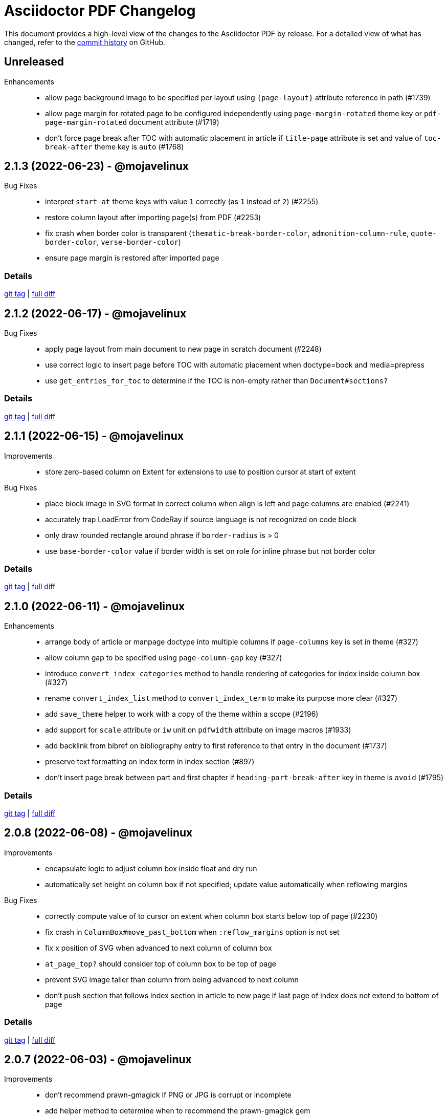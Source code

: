 = {project-name} Changelog
:project-name: Asciidoctor PDF
:url-repo: https://github.com/asciidoctor/asciidoctor-pdf

This document provides a high-level view of the changes to the {project-name} by release.
For a detailed view of what has changed, refer to the {url-repo}/commits/main[commit history] on GitHub.

== Unreleased

Enhancements::

* allow page background image to be specified per layout using `+{page-layout}+` attribute reference in path (#1739)
* allow page margin for rotated page to be configured independently using `page-margin-rotated` theme key or `pdf-page-margin-rotated` document attribute (#1719)
* don't force page break after TOC with automatic placement in article if `title-page` attribute is set and value of `toc-break-after` theme key is `auto` (#1768)

== 2.1.3 (2022-06-23) - @mojavelinux

Bug Fixes::

* interpret `start-at` theme keys with value `1` correctly (as `1` instead of `2`) (#2255)
* restore column layout after importing page(s) from PDF (#2253)
* fix crash when border color is transparent (`thematic-break-border-color`, `admonition-column-rule`, `quote-border-color`, `verse-border-color`)
* ensure page margin is restored after imported page

=== Details

{url-repo}/releases/tag/v2.1.3[git tag] | {url-repo}/compare/v2.1.2\...v2.1.3[full diff]

== 2.1.2 (2022-06-17) - @mojavelinux

Bug Fixes::

* apply page layout from main document to new page in scratch document (#2248)
* use correct logic to insert page before TOC with automatic placement when doctype=book and media=prepress
* use `get_entries_for_toc` to determine if the TOC is non-empty rather than `Document#sections?`

=== Details

{url-repo}/releases/tag/v2.1.2[git tag] | {url-repo}/compare/v2.1.1\...v2.1.2[full diff]

== 2.1.1 (2022-06-15) - @mojavelinux

Improvements::

* store zero-based column on Extent for extensions to use to position cursor at start of extent

Bug Fixes::

* place block image in SVG format in correct column when align is left and page columns are enabled (#2241)
* accurately trap LoadError from CodeRay if source language is not recognized on code block
* only draw rounded rectangle around phrase if `border-radius` is > 0
* use `base-border-color` value if border width is set on role for inline phrase but not border color

=== Details

{url-repo}/releases/tag/v2.1.1[git tag] | {url-repo}/compare/v2.1.0\...v2.1.1[full diff]

== 2.1.0 (2022-06-11) - @mojavelinux

Enhancements::

* arrange body of article or manpage doctype into multiple columns if `page-columns` key is set in theme (#327)
* allow column gap to be specified using `page-column-gap` key (#327)
* introduce `convert_index_categories` method to handle rendering of categories for index inside column box (#327)
* rename `convert_index_list` method to `convert_index_term` to make its purpose more clear (#327)
* add `save_theme` helper to work with a copy of the theme within a scope (#2196)
* add support for `scale` attribute or `iw` unit on `pdfwidth` attribute on image macros (#1933)
* add backlink from bibref on bibliography entry to first reference to that entry in the document (#1737)
* preserve text formatting on index term in index section (#897)
* don't insert page break between part and first chapter if `heading-part-break-after` key in theme is `avoid` (#1795)

=== Details

{url-repo}/releases/tag/v2.1.0[git tag] | {url-repo}/compare/v2.0.8\...v2.1.0[full diff]

== 2.0.8 (2022-06-08) - @mojavelinux

Improvements::

* encapsulate logic to adjust column box inside float and dry run
* automatically set height on column box if not specified; update value automatically when reflowing margins

Bug Fixes::

* correctly compute value of to cursor on extent when column box starts below top of page (#2230)
* fix crash in `ColumnBox#move_past_bottom` when `:reflow_margins` option is not set
* fix x position of SVG when advanced to next column of column box
* `at_page_top?` should consider top of column box to be top of page
* prevent SVG image taller than column from being advanced to next column
* don't push section that follows index section in article to new page if last page of index does not extend to bottom of page

=== Details

{url-repo}/releases/tag/v2.0.8[git tag] | {url-repo}/compare/v2.0.7\...v2.0.8[full diff]

== 2.0.7 (2022-06-03) - @mojavelinux

Improvements::

* don't recommend prawn-gmagick if PNG or JPG is corrupt or incomplete
* add helper method to determine when to recommend the prawn-gmagick gem

Bug Fixes::

* fix crash when doctitle or section title with automatic ID contains inline image without explicit width (#2228)
* use prawn-gmagick, if available, to read raster image referenced by SVG (#2223)
* allow image path in SVG to refer to any location within Asciidoctor jail (no restriction if safe mode is unsafe) (#1941)

=== Details

{url-repo}/releases/tag/v2.0.7[git tag] | {url-repo}/compare/v2.0.6\...v2.0.7[full diff]

== 2.0.6 (2022-05-30) - @mojavelinux

Bug Fixes::

* indent content of collapsible block and apply bottom margin to match style of HTML output (#2219)
* patch prawn-gmagick to reread bit depth of a PNG image if it extracts the wrong value (#2216)
* interpret width of SVG correctly when width is defined in file using px units (#2215)
* don't crash if inline role defines border width but not border color

=== Details

{url-repo}/releases/tag/v2.0.6[git tag] | {url-repo}/compare/v2.0.5\...v2.0.6[full diff]

== 2.0.5 (2022-05-26) - @mojavelinux

Bug Fixes::

* do not filter TOC entries without an ID when computing the TOC extent (#2210)
* fix width of multi-word phrase with background and border offset (#2059)

=== Details

{url-repo}/releases/tag/v2.0.5[git tag] | {url-repo}/compare/v2.0.4\...v2.0.5[full diff]

== 2.0.4 (2022-05-25) - @mojavelinux

Bug Fixes::

* fix calculation of TOC extent when TOC entry has children but no ID (#2208)

=== Details

{url-repo}/releases/tag/v2.0.4[git tag] | {url-repo}/compare/v2.0.3\...v2.0.4[full diff]

== 2.0.3 (2022-05-25) - @mojavelinux

Improvements::

* compute the optimize settings in init_pdf and store as Hash instead of after writing the PDF file

Bug Fixes::

* adjust TrimBox to fit inside of BleedBox when using optimizer and compliance is PDF/X (#2203)
* set height of resized image to available height to avoid float precision error when scaling down image to fit page (#2205)
* prevent content on title page from overrunning the bounds of a single page and warn; restriction applies to `ink_title_page`

=== Details

{url-repo}/releases/tag/v2.0.3[git tag] | {url-repo}/compare/v2.0.2\...v2.0.3[full diff]

== 2.0.2 (2022-05-22) - @mojavelinux

Bug Fixes::

* use specified column widths to avoid bugs in column width calculation when using colspans (#1368)
* advance table to next page if rowspan in first row does not fit in space remaining on current page (#403)

=== Details

{url-repo}/releases/tag/v2.0.2[git tag] | {url-repo}/compare/v2.0.1\...v2.0.2[full diff]

== 2.0.1 (2022-05-21) - @mojavelinux

Bug Fixes::

* scale inline image to fit within available height of page, accounting for the top padding of the line height and the bottom gutter (#2193)
* short-circuit formatted text routine and log error if fragments in first line cannot fit on an empty page
* break and wrap long contiguous text in source block when linenums is enabled (#2198)

=== Details

{url-repo}/releases/tag/v2.0.1[git tag] | {url-repo}/compare/v2.0.0\...v2.0.1[full diff]

== 2.0.0 (2022-05-18) - @mojavelinux

Improvements::

* use more stable approach to recreating current bounds in scratch document
* add foundation to support multi-column layout for the body of an article (using an extended converter only)

=== Details

{url-repo}/releases/tag/v2.0.0[git tag] | {url-repo}/compare/v2.0.0.rc.1\...v2.0.0[full diff]

== 2.0.0.rc.1 (2022-05-17) - @mojavelinux

Enhancements::

* allow theme to position caption for code and example blocks below block using `caption-end` key (#1730)
* allow hyphenation to be turned on and configured using the `base-hyphens` key in the theme (#2161)
* replace `docdir` attribute reference in value of `pdf-themesdir` and `pdf-fontsdir` attributes (if not already replaced) (#412)
* split out `start_title_page` method from `ink_title_page` to make customization of the title page simpler using an extended converter
* introduce `start_toc_page` method to handle positioning cursor at first page of TOC

Improvements::

* reclassify and mark which methods in the converter are private
* organize methods in converter
* add DOM traversal methods to simplify the logic in the converter
* remove requirement to add dummy text to title page to preserve it

Bug Fixes::

* apply top line height padding to first line of text when text runs to top of next page (#2173)
* don't add entry to outline for notitle section if no content follows it
* don't add entry to TOC for notitle section if no content follows it
* look for block align roles on image instead of text align roles (#2176)
* use correct left value when creating bounding box
* don't apply border on block images to logo image on title page

=== Details

{url-repo}/releases/tag/v2.0.0.rc.1[git tag] | {url-repo}/compare/v2.0.0.beta.2\...v2.0.0.rc.1[full diff]

== 2.0.0.beta.2 (2022-05-14) - @mojavelinux

Enhancements::

* add support for float attribute on image; wrap ensuing paragraphs around image with `float` attribute (#353)
* add `supports_float_wrapping?` method for extended converter to override to enlist other blocks in float wrapping; add example to docs (#353)
* add `image-float-gap` key to theme to control space around image float (#353)
* add support for `text-transform` property on first line of abstract in theme (#2141)
* rename `resolve_alignment_from_role` to `resolve_text_align_from_role` to reflect proper terminology and purpose; alias old method name
* add support for orphan avoidance to discrete headings to match behavior of section titles (using call to `arrange_heading`) (#2151)
* rename `arrange_section` to `arrange_heading` to reflect proper terminology and purpose
* add `index-column-gap` key to theme to control size of gap between columns
* coerce `image-caption-max-width` to `fit-content` if `float` attribute is set on block image (#2150)
* add support for text box with fixed height via `:height` option to `typeset_text` helper
* configure `typeset_text` and `ink_prose` to return remaining fragments when `:height` option is specified
* add support for `:indent_paragraphs` option to formatted text box (#353)
* if `float` attribute is set on block image, set max width on caption to `fit-content` if max width not already set to a `fit-content` value
* add built-in default-sans theme

Improvements::

* rename theme suffix with-fallback-font to with-font-fallbacks
* rename sans-with-fallback-font theme to default-sans-with-font-fallbacks
* configure spacing around thematic break using `thematic-break-padding` key instead of margin top and bottom (#2164)
* rename `convert_listing_or_literal` to `convert_code` and alias old name
* reify convert handler for STEM blocks (`convert_stem`)
* reify convert handler for pass blocks (`convert_pass`) and remove block decoration

Bug Fixes::

* honor `caption-align` when element align is not `left` and `caption-max-width` is % of element width (e.g., `fit-content(50%)`) (#2156)
* do not orphan sidebar title (#2158)
* allow theme to set font style of first line of abstract to `normal_italic` (#2138)
* add support for `:color` option to `Prawn::Text::Formatted::Box` directly and remove workarounds
* preserve columns on subsequent pages in the index section (#2149)
* fix return value of `cursor` method inside block for column box in index section
* correctly detect preceding code block when determining whether to collapse top margin of colist
* apply bottom margin to thematic break that falls at top of page (#2164)
* allow extended converter to override `convert_code` method to handle `convert_listing` and `convert_literal` calls
* restore margin below pass block
* remove use of deprecated theme keys in default-for-print theme

=== Details

{url-repo}/releases/tag/v2.0.0.beta.2[git tag] | {url-repo}/compare/v2.0.0.beta.1\...v2.0.0.beta.2[full diff]

== 2.0.0.beta.1 (2022-05-04) - @mojavelinux

Enhancements::

* introduce `index-pagenum-sequence-style` document attribute to control style of sequential page numbers in index when media=screen (#1656)
* allow entry for document in outline to be controlled using `outline-title` attribute (#1789)
* allow extended converter to insert or filter toc entries by overriding `get_entries_for_toc` method (#2097)
* add `asciidoctor/pdf/nopngmagick` script to unregister Gmagick handler for PNG images only (#1687)
* allow theme to configure which end the caption is placed for a block image (#2115)
* add `Page#imported` method to mark page as imported (which suppresses running content)
* add support for `smallcaps` text transform by replacing lowercase letters with small capital variants (#1192)
* use `base-border-color` as default border color; control appearance of border using `border-width` value alone (#2134)
* remove border colors in base theme so all border colors can be controlled using `base-border-color` when extending theme
* enable running footer when using base theme
* allow built-in optimizer to set PDF compliance flag (PDF/A and PDF/X) using value of `optimize` attribute (#125)

Bug Fixes::

* allow border width of block image to be specified as an array (1, 2, or 4 values) (#2119)
* rename `delete_page` extension method to `delete_current_page` to avoid conflict with incompatible method on `Prawn::Document`
* remap `table-caption-side` theme key to `table-caption-end` (#2125)
* add missing glyph for `ÿ` in built-in fonts
* remove use of deprecated keys in chronicles-dark-theme.yml

=== Details

{url-repo}/releases/tag/v2.0.0.beta.1[git tag] | {url-repo}/compare/v2.0.0.alpha.3\...v2.0.0.beta.1[full diff]

== 2.0.0.alpha.3 (2022-05-01) - @mojavelinux

Enhancements::

* allow border width of block to be specified per edge using 4-value array (#2102)
* allow padding on block to be specified using 2-value array for ends and sides or 3-value array with implied left side value (#2104)
* allow margins in running content to be specified using 2-value array for ends and sides or 3-value array with implied left side value (#2104)
* allow theme to set border and padding on headings per level (#434)

Improvements::

* reduce top and bottom padding on quote and verse blocks in base theme
* use uniform top and bottom padding on quote blocks in default theme
* change `inscribe_` method prefix in converter to `ink_`

Bug Fixes::

* allow `ink_toc` method in extended converter to insert page above TOC page
* remap `layout_` methods contributed to converter by prepended module
* neutralize padding hacks in themes designed before the converter had smart margins
* allow the smallest ends or sides border width on block to be less than 1
* cap border corners on block when width is defined using array (uniform or otherwise) (#2103)
* fix crash in certain circumstances when theme does not define value for `base-border-width` key
* use sensible fallbacks for table border and grid color and width (retains backwards compatibility)

=== Details

{url-repo}/releases/tag/v2.0.0.alpha.3[git tag] | {url-repo}/compare/v2.0.0.alpha.2\...v2.0.0.alpha.3[full diff]

== 2.0.0.alpha.2 (2022-04-29) - @mojavelinux

Enhancements::

* separate `align` and `text-align` keys in theme schema; remap old keys for backwards compatibility (#2095)
* allow theme to control the border on all sides of tables independently (#902)
* keep section title with first block of content is `breakable` option is set on section (#2075, #38)
* pass the `part` and `chapterlike` options to the `arrange_section` method for convenience
* add support for `background-color` property on caption (#1995)
* add support for image-based icons, resolved from `iconsdir` and having the `icontype` file extension (#1770)
* add `asciidoctor/pdf/nogmagick` script to prevent loading prawn-gmagick gem (#1687)
* change name of `untitled` option on special section to `notitle`
* allow the title of any section to be hidden using the `notitle` option
* allow imported PDF page to be referenced in TOC by enclosing in parent section with `notitle` option (#1213)
* allow entry for preface to be added to TOC without adding title to body using the `notitle` option on the preface section (#1786)
* automatically promote the `notitle` option from the first block in the preamble to preface section; restore lead role on opening paragraph (#1786)

Improvements::

* change "icon" to "icon image" in warning about missing admonition icon image
* report admonition type in warning about missing implicit admonition icon image

Bug Fixes::

* set the base font of the front cover image is a PDF and the title page is not active (#2092)
* pass through warnings in background SVG to logger (#1940)
* keep closing quote with trailing ellipsis in text enclosed in typographic quotes (#321)
* collapse space in front of hidden index term (#2061)
* delete dests on page before deleting it (keeps generated PDF clean of obsolete destinations)
* don't call `arrange_section` if section title is hidden
* remove `theme_font` enclosure around call to `start_new_chapter` and `start_new_part`
* change `layout_` method prefix in converter to `inscribe_` (#2099)

=== Details

{url-repo}/releases/tag/v2.0.0.alpha.2[git tag] | {url-repo}/compare/v2.0.0.alpha.1\...v2.0.0.alpha.2[full diff]

== 2.0.0.alpha.1 (2022-04-20) - @mojavelinux

Enhancements::

* make delimited blocks breakable by default; require the `unbreakable` option on the block to retain the previous "`keep together`" behavior (#2004, #578, #509, #240)
* add support for the `unbreakable` option on a table to prevent it from being split across pages (#2022, #871, #819, #331)
* add support for the `breakable` option on a table (special case) to keep the caption and ID with the start of the table (#2022, #993)
* implement smart bottom margins on blocks to prevent extra space below blocks, particularly nested blocks (#1515, #1513, #1845)
* drop support for `top-margin` key on block and prose categories in theme; space between delimited blocks and lists now controlled using bottom margins only (#1515)
* allow location of anchor for block to be positioned relative to content using `block-anchor-top` key in theme (#2013)
* allow page numbering and running content to start after first page of a document without a title page by assigning an integer to the respective `start-at` theme key (#1644)
* allow page numbering and running content to start after toc (wherever it's placed) by assigning the keyword `after-toc` to the respective `start-at` theme key (#1763)
* allow theme to configure page numbering to start at cover (#1727)
* allow the front and back cover images to be defined in the theme (#1584)
* allow the front and back cover images to be specified as a data URI (#1584)
* allow theme to control margin and content margin of running content per periphery (header or footer) and per side (recto or verso) (#994)
* allow theme to control border style of delimited blocks (example, sidebar, code, admonition, verse, quote) (#1586)
* allow theme to control font color of first line of abstract using `abstract-first-line-font-color` key
* allow theme to control background color and border offset (only for background) of links (#1705)
* support custom role on paragraph to allow theme to control font properties (#483)
* change lead category in theme to built-in role named lead (#2031)
* allow theme to control line height of blocks using line-height property where font properties are accepted (#2032)
* don't render index section if index is empty (i.e., there are no index entries)
* allow title of special section to be hidden by setting `untitled` option on section
* stabilize font paths in built-in themes by prefixing paths with GEM_FONTS_DIR (#1568)
* assign `page-layout` attribute in running content so it can be used to select a background per layout (#1570)
* reset numbering of footnotes in each chapter (#1639)
* add chapter xreftext to label of footnote reference that refers to previous chapter (#1639)
* add support for assigning the same font file to all font variants (i.e., styles) using the wildcard key (`*`) (#1588)
* bundle Noto Sans in addition to Noto Serif and add built-in theme sans-with-fallback-font (#2010)
* allow caption max-width to be set to percentage of content by passing argument to fit-content function (#1494)
* allow theme to control text alignment of caption independent of box alignment (#1493)
* set `chapter-numeral` attribute in running content on pages in chapter if `sectnums` attribute is set (#1373)
* set `part-numeral` attribute in running content on pages in part if `partnums` attribute is set (#1373)
* add support for normal_italic font style (to reset font style to normal, then apply italic) (#1603)
* honor text alignment roles (e.g., `text-left`) or `list-text-align` theme key on callout lists
* honor text alignment roles (e.g., `text-center`) on block image (#1609)
* honor role and inherited role on inline image (#1939, #1376)
* disable running header and/or footer on toc pages if `noheader` and/or `nofooter` option is set on toc macro (#1378)
* add support for preamble toc placement
* only insert macro toc at location of first toc macro
* ignore requested pages not found in imported PDF (#1616)
* disable document outline if `outline` document attribute is unset (#1619)
* keep temporary artifacts (for debugging) if KEEP_ARTIFACTS env var is set
* define a dest name "toc" at the top of the default toc location
* normalize space characters in authors content and drop lines with unresolved attribute references (#1642)
* skip image block with missing image if computed alt text resolves to empty string (#1645)
* custom theme does not inherit from base theme by default; must be specified explicitly using `extends: base` (#1640)
* allow theme to configure number of index columns using `index-columns` key (#1663)
* configure AsciiDoc table cell to inherit font properties from table and scale font size of nested blocks (#926)
* scale font size of literal table cell (#1696)
* add support for `id` attribute on link macro
* add support for `link` attribute on icon macro (#1915)
* allow theme to configure width of block border on ends separate from sides (#1693)
* add additional glyphs to built-in fonts (heavy checkmark to fallback font; both checkmarks to monospaced font; numero sign to prose and fallback fonts) (#1625)
* allow theme to specify text decoration style, color, and width for captions (globally)
* allow admonition icon image to be remote (if allow-uri-read is set) or data URI (#1711)
* allow theme to configure font color of unresolved footnote using unresolved role
* show textual label on admonition if icon image fails to embed (#1741)
* allow theme to disable title page by assigning false to `title-page` category key (#1754)
* allow Rouge theme to be specified as theme class or instance (API only)
* allow theme to control font size of dot leader in TOC
* allow section to override `outlinelevels` for self and children using `outlinelevels` attribute on section
* use value of `author` attribute for PDF info and pdfmark if locked by the API (#1778)
* only extend theme in extends hierarchy once unless modified with `!important` (#1800)
* add print-optimized themes (`default-for-print` and `default-for-print-with-fallback-font`) (#1699)
* add support for power operator in theme (with same precedence as multiply and divide) (#1813)
* include floor and ceil match characters in fallback font (#1832) (*@oddhack*)
* allow horizontal and vertical lines of table grid to be styled independently (#1875) (*@hextremist*)
* allow theme to define the characters for typographical quotation marks (#1880) (*@klonfish*)
* allow theme to control top margin of callout lists that immediately follow a code block using `callout-list-margin-top-after-code` key (#1895)
* introduce `layout_general_heading` to allow extended converter to access node (#1904)
* use `Document#authors` to retrieve authors instead of extracting the information from the indexed document attributes
* add support for character references that contain both uppercase and lowercase hexadecimal characters (#1990) (*@etiwnad*)
* log error and skip table instead of raising error if cell content cannot fit into column width of table (#2009)
* extract `arrange_section` method to compute whether section title should be advanced to next page (#2023)
* introduce `callout-list` category in theme to control font properties and item spacing of callout lists (#1722)
* only indent inner paragraphs (paragraphs that follow an adjacent paragraph) if `prose-text-indent-inner` key is set in theme (#2034)
* stop and restart conversion in scratch document once the code determines the block does not fit in the available space (#2003)

Bug Fixes::

* reimplement arrange block logic by using scratch document to compute extent for content block in primary document instead of height (#2003, #2016, #789)
* correctly compute height of delimited block attached to description of item in horizontal dlist (follow-up to #2003)
* do not crash if item in horizontal description list has no desc
* do not crash if item in unordered description list has no desc and do not append subject stop to term
* ensure that `Time.parse` is loaded
* resolve images in theme correctly when theme is loaded from classloader (JRuby only) (#1829)
* log warning rather than crash if front cover image cannot be embedded (such as a broken SVG)
* do not insert blank line in index when term is forced to break (#1665)
* honor prepress page margins on subsequent pages in index (#1929)
* use more robust strategy for line height normalization that accounts for case when line contains only monospaced text (#1650)
* add support for `line-height` property on `lead` role as documented
* prevent generator from allocating space for placeholder null char (used for anchors) if font is missing glyph (#1672)
* ensure background and admonition icon image files are closed after being read (#1566)
* ensure temporary images generated by running content are cleaned up (#1566)
* fix encoding of indent in wrapped source blocks when font is AFM (#1934)
* fix spacing after first line of indented paragraph (#1557)
* fix crash if btn or kbd macro is used in section title (#1563)
* fix crash when applying text transform to heading cell in table body (#1575)
* allow custom inline role to control text transform when it's not the only role on the phrase
* do not convert already converted intrinsic width for block and inline SVG
* honor font style when looking for glyph in font
* resolve character references in custom admonition label (as defined via caption attribute)
* convert blocks inside abstract, not just the contents of the blocks
* only suggest installing prawn-gmagick gem if not loaded (#1578)
* applying double border style to thematic break should honor border width
* warn once instead of crashing if page background image cannot be embedded (#1780)
* warn once instead of crashing if `cache-uri` is set but library is not available
* sanitize values of PDF info values (#1594)
* configure headings to inherit font styles from theme (#1604)
* use conum font family defined in theme for conum in verbatim block (#1611)
* apply font color and text transform from theme to terms in horizontal dlist (#1994)
* prevent content of AsciiDoc table cell from overrunning content on subsequent pages (#1623)
* account for top/bottom padding when computing height of AsciiDoc table cell
* log error message if table cell is truncated (#1626)
* take hard line breaks into account when computing natural width of table cell (#1762)
* use "toc" as the default dest name for the macro toc
* position page split indicator correctly when block has transparent border
* replace block macro with missing PDF target with alt text
* consistently use default margin when page margin resolves to empty array
* sort page numbers in index numerically instead of lexicographically; sort mixed page number types correctly (#1657)
* use informal title prefixed with down indicator for collapsible block (#1660)
* don't apply border, shading, or padding to collapsible block (#1660)
* escape bare ampersand in attribution and citetitle of quote or verse block (#1662)
* fix numeric assertions in test suite (#1542)
* prevent converter for list item from inserting new page to position marker when next page is already instantiated (#2001)
* keep block anchor with code block when block is moved to next page (#1897)
* keep block anchor with admonition block when block is moved to next page
* remove poorly-defined (and undocumented) border bottom property for caption
* fix crash when theme specifies CMYK value for table border color (#1700)
* fallback gracefully if unrecognized convert-time syntax highlighter is used
* correctly process a sequence of two or more callouts separated by spaces in a source block (#1898)
* allow callouts sub to be disabled on source blocks (#1704)
* show missing footnote reference in superscript
* fix crash when `icons=font` and `admonition_label_min_width` is set in theme
* use oembed API over HTTPS to get thumbnail for Vimeo video
* show link to Vimeo video if `allow-uri-read` attribute is not set
* don't apply syntax highlighting if Rouge lexer fails to highlight source; show plain source instead
* don't apply syntax highlighting to source block if `specialchars` sub is disabled
* apply border bottom to correct table row when frame and grid are disabled (#1873)
* allow caption max width to be set by theme to fixed value
* fix crash when footnote is defined in section title with auto-generated ID
* do not duplicate footnotes in desc of horizontal description list (#1775)
* allow an index term to be defined in section title with auto-generated ID
* fix alignment of link box for image in running content with numeric vertical alignment
* fix vertical center alignment of normal table cell
* short-circuit xreftext containing a circular reference path
* prevent PDF page import from corrupting references in PDF (#1726)
* display decimal list marker correctly when list is reversed (e.g., 10., 09., 08., etc.)
* use correct spacing for dotted border dash on table (length and spacing should match width)
* set color space on page with only image so font color is preserved in running content (#1742)
* compute font size for superscript and subscript correctly when parent element uses `em` and `%` units (#1745)
* respect hyphenation exceptions when word is adjacent to non-word character (#1715)
* fix crash when TOC is enabled and index is empty
* align TOC section properly when index exceeds one page and `section_indent` is positive (#1735)
* fix left margin drift when indentation is active across a page break (#1735, #1949)
* render image at end of section title in corresponding toc entry (#1752)
* allow inline image to be enclosed in link macro (alt text was breaking parsing)
* prevent inline image from rendering multiple times if fallback font is used for alt text (#1858)
* allow theme to set font style of first line of abstract to normal
* resize admonition label to fit if height exceeds height of content box
* fix crash when underline style is used in Rouge theme
* fix crash when Text token is not defined in custom Rouge theme
* fix crash when Pygments style is not recognized; fall back to pastie style
* avoid loss of precision in CMYK color value for conum or footnote font
* use value of `untitled-label` attribute as fallback value for doctitle in running content (#1772)
* use value of `untitled-label` attribute as fallback value for Title field in pdfmark (follow-up to #1772)
* show sensible error message if background image cannot be loaded (e.g., data is corrupt)
* honor alignment role when aligning alt text for missing block image
* don't crash when rendering alt text for block image if value of align attribute is invalid (#1781)
* correctly scale down SVG that only marginally exceeds bounds of page when `fit=scale-down`
* prevent font scale from compounding for nested blocks in AsciiDoc table cell (#2007)
* don't suppress actual error message when theme cannot be loaded; may contain information about theme being extended
* force inline image to fit within table cell when width is larger than available space (#1798)
* hide print annotation for bare email address (#1806)
* patch float precision constant so prawn-table does not fail to arrange cells that span columns (#1835)
* capture footnotes in AsciiDoc table cell and render them with other footnotes at end of article/chapter (#1777)
* prevent PDF from being used as logo image on title page (since it cannot work properly anyway)
* don't crash when generating TOC if section title is empty
* escape closing square bracket around alt text of missing image so it doesn't get matched as part of a link macro
* use value of `author` attribute in PDF info and pdfmark if `authors` attribute is not set (#1922)
* honor `pdf-folio-placement` setting even when `media=prepress` (#1917)
* honor `pre-wrap` role on phrase (#1927)
* verify alignment of list marker in AsciiDoc table cell (#1965)
* don't crash if value of `width` attribute on image has invalid format (#1970)
* don't render borders and backgrounds in scratch document
* don't insert blank page after document title if first block (chapter or toc macro) has `nonfacing` option (#1988)
* coerce negated variable reference to number if value of variable is numeric
* prepress page margins should honor value of `pdf-folio-placement` (#1918)
* ensure callout number in callout list stays with primary text when item is advanced to next page (#1967)

Compliance::

* drop support for Ruby < 2.7 and JRuby < 9.2 (#1681, #2038)
* declare the matrix gem as a dependency to fix compatibility with Ruby 3.1
* use `YAML.safe_load` from Ruby stdlib instead of `safe_yaml gem`
* drop deprecated Pdf module alias in API (leaving only PDF)
* remove deprecated "ascii" fonts; only bundle the more complete "subset" fonts
* remove support for `<color>` tag in passthrough content; use `<font color="...">` instead (may affect themes)
* remove asciidoctor-pdf/converter and asciidoctor-pdf/version shim scripts; use asciidoctor/pdf/converter and asciidoctor/pdf/version instead
* rename Optimizer#generate_file method to Optimizer#optimize_file
* drop support for deprecated `pdf-style` and `pdf-stylesdir` attributes (#1827)
* drop use of the undocumented `vertical-spacing` key from the built-in themes
* rename the `outline-list` category in the theme to `list` and map the `outline-list-` keys to `list-` with warning if found (#1894)
* rename the `literal` category in the theme to `codespan` and map the `literal-` keys to `codespan-` with warning if found (#1796)
* rename the `blockquote` category key in the theme to `quote` and map the `blockquote-` prefix to `quote-` with warning if found (#2054)
* rename the `key` category key in theme to `kbd` and map the `key-` prefix to `kbd-` with warning if found (#2052)
* remove unneeded _mb functions (e.g., `uppercase_mb`); multibyte support for upcase, downcase, and capitalize is now provided by corelib

Build / Infrastructure::

* migrate Linux CI jobs to GitHub Actions (#1814)
* enable CI job on macOS (#1817)
* add Ruby 3.1 to CI matrix; use as primary Ruby
* test against Asciidoctor upstream (#1821)
* skip tests for unreadable files when euid is 0
* use prawn-table release and drop recommendation to use the development version (converter now patches prawn-table)

== 1.6.2 (2021-12-31) - @mojavelinux

Enhancements::

* show URL of link for any media type when show-link-uri is set (#951)
* do not show URL of link when media type is screen or prepress when show-link-uri is unset (#951)

Bug Fixes::

* update patches for `PDF::Core.real` and `PDF::Core.real_params` to prevent scientific notation ending up in PDF (#1983) (@rillbert)

== 1.6.1 (2021-09-04) - @mojavelinux

Enhancements::

* align footnotes block to the bottom of the page it is placed on (#1833)

Bug Fixes::

* patch Prawn to preserve leading null character when running on Ruby 3; preserves inline anchors when text is split by page (#1963)

== 1.6.0 (2021-05-10) - @mojavelinux

Enhancements::

* allow path of ghostscript command to be controlled using `GS` env var (#1791)

Bug Fixes::

* do not hyphenate a hyphen when hyphenation is enabled (#1562)

Compliance::

* add support for Ruby 3 and drop support for Ruby < 2.5 and JRuby < 9.2 (#1681)
* upgrade to Prawn 2.4.0 (adds support for Ruby 3 and OTF font support)
* upgrade to prawn-svg 0.32 (adds support for Ruby 3 without a patch and for loading embedded images from a data URI)
* upgrade to prawn-icon 3.0.x
* release lock on ttfunk version (1.6 produces slightly different output from 1.5 for certain missing glyphs)
* drop support for Asciidoctor < 2 (#1552)

Build / Infrastructure::

* run tests against pygments.rb 2.x in addition to pygments.rb 1.2.0

== 1.5.3 (2020-02-28) - @mojavelinux

Bug Fixes::

* do not hyphen a hyphen when hyphenation is enabled (#1562)
* fix crash when applying text transform to heading cell in table body (#1575)
* honor font style when looking for glyph in font
* only suggest installing prawn-gmagick gem if not loaded (#1578)

== 1.5.2 (2020-02-21) - @mojavelinux

Bug Fixes::

* fix crash if btn or kbd macro is used in section title (#1563)
* ensure background and admonition icon image files are closed after being read (#1566)
* ensure temporary images generated by running content are cleaned up (#1566)

== 1.5.1 (2020-02-16) - @mojavelinux

Enhancements::

* allow theme to control font color of first line of abstract

Bug Fixes::

* fix spacing after first line of indented paragraph (#1557)

== 1.5.0 (2020-02-11) - @mojavelinux

* support table with multiple head rows & decorate accordingly (#1539)
* draw background and border around entire delimited block with wrapped text that appears inside an AsciiDoc table cell (#820)
* fix crash when document has PDF cover page and SVG page background (#1546)
* allow page mode to be fully configured using pdf-page-mode attribute or page_mode theme key (#840)
* allow background image to be specified using a data URI
* allow running content image to be specified using a data URI
* support creating empty front or back cover by assigning empty value to front-cover-image or back-cover-image attribute
* only warn once per missing character (#1545)
* render pass block as listing block, using raw source as contents
* prevent image placeholder from altering character spacing in inline SVG (#1550)

== 1.5.0.rc.3 (2020-02-04) - @mojavelinux

* reserve space for inline image correctly so it doesn't mangle the character spacing in the line when the image wraps (#1516)
* allow custom theme to merge font catalog with theme being extended (#1505)
* allow font path to be declared once for all font styles (#1507)
* continue border, background, and column rule of admonition block on subsequent pages when block gets split (#1287)
* allow max-width on caption be specified as a percentage (of the container width) (#1484)
* add support for remote image in running content (if allow-uri-read attribute is set) (#1536)
* add support for remote background images specified by theme (if allow-uri-read attribute is set) (#1536)
* add support for remote title page logo image specified by theme (if allow-uri-read attribute is set) (#1536)
* place dots on correct page when section title in TOC wraps across a page boundary (#1533)
* add destination to top of imported PDF if ID is specified on image block
* log reason if theme file cannot be parsed or compiled (#1491)
* fix crash if background image in theme is not readable
* bundle emoji font and use as fallback in default-with-fallback-font theme (#1129)
* add dark theme for chronicles example
* allow vertical-align key for header and footer categories to accept numeric offset as second value (e.g., [top, 10]) (#1488)
* link font family for abstract and sidebar to heading font family if only latter is set
* if path of missing font is absolute, don't suggest that it was not found in the fontsdir
* allow use of style "regular" as alias for "normal" when defining font
* emit warning in verbose mode if glyph cannot be found in fallback font (#1529)
* don't crash if table is empty and emit warning (#607)
* only emit warning when non-WINANSI character is used with AFM font if verbose mode is enabled
* do not emit warning when non-WINANSI character is used with AFM font inside scratch document
* do not emit log messages from scratch document
* upgrade treetop to 1.6
* reenable tests on Windows (#1499) *@slonopotamus*

== 1.5.0.rc.2 (2020-01-09) - @mojavelinux

* patch Prawn to fix incompatibility with Ruby 2.7 (to fix text wrapping)
* fix crash when assigning font style to header cell in table body (#1468)
* fix parsing of array value of pdf-page-margin attribute (#1475)
* fix warning when reading data from a remote URL when running with Ruby 2.7 (#1477)
* pass SVG warnings to logger (#1479)
* compress streams if the compress attribute is set on the document (#1471)
* don't set heading-font-family in default theme so it inherits from base

== 1.5.0.rc.1 (2020-01-06) - @mojavelinux

* support data URI for SVG image (#1423)
* account for border offset in width of fragment (#1264)
* ignore case when sorting index terms (#1405)
* partition section title (title and subtitle) if `title-separator` document attribute or `separator` block attribute is set (#623)
* allow page numbering to start after first page of body by assigning an integer to the page_numbering_start_at theme key (#560)
* allow running content to start after first page of body by assigning an integer to the running_content_start_at theme key (#1455)
* allow output file to be written to stdout (#1411)
* implement line highlighting for source blocks when using Rouge as source highlighter (#681)
* implement line highlighting for source blocks when using Pygments as source highlighter (#1444)
* indent wrapped lines in source block beyond linenum gutter (#504)
* don't mangle source block if linenums are enabled and language is not set
* don't print line number if source block is empty
* don't apply recto margin to title page if cover is absent unless value of front-cover-image attribute is `~` (#793)
* expose theme as property on converter
* add support for unbreakable option on open blocks (#1407) *@mogztter*
* don't add mailto: prefix to revealed mailto URI when hide-uri-scheme is set (#920)
* allow theme to set base text decoration width (#1414)
* allow theme to set font-kerning per category (#1431)
* allow theme to specify background image for running content (#356)
* allow theme to specify border for admonition block (#444)
* allow theme to specify background color for admonition block (#444)
* allow theme to specify background color and full border for quote and verse blocks (#1309)
* allow text alignment roles to be used to control alignment of discrete heading
* allow theme to configure image caption align(ment) to inherit from image align(ment) (#1459)
* allow theme to confine width of image caption to width of image (#1291)
* don't apply border to block if border width is not set (or nil)
* use font color from pygments style for unhighlighted text (#1441)
* render stem block as raw literal block
* render stem phrase as monospaced text
* honor percentage unit on width attribute value on image (#1402)
* fix crash when capitalizing text that does not contain markup
* allow custom inline role to control text transform (#1379)
* convert link macro enclosed in smart quotes
* allow inline image to be fit within line using fit=line (#711)
* fix fit=cover for background image when aspect ratio of image is taller than page (#1430)
* compute and apply line metrics for cells in table head row (#1436)
* compute and apply line metrics correctly for cells in table body and foot rows (#1436)
* allow section to override toclevels for self and children using toclevels attribute on section (#734)
* allocate space for pagenum in toc consistently (#1434)
* fall back to default theme instead of crashing if specified theme cannot be resolved
* allow font color to be set on nested span in passthrough content
* move width and align attributes from font tag to width and align style properties on span tag
* compute table cell padding correctly when specified as a 4 element array
* preserve isolated callout on final line of source block
* fix missing require in asciidoctor-pdf-optimize script (#1467)
* lock version of ttfunk to 1.5.x

== 1.5.0.beta.8 (2019-11-23) - @mojavelinux

* automatically hyphenate prose using the text-hyphen gem if the `hyphens` document attribute is set (#20)
* set hyphenation language using the `hyphens` attribute value, falling back to the `lang` attribute (#20)
* add support for capitalize text transform (#1382)
* fix AsciiDoc table cell from overflowing bounds of table and creating extra page (#1369)
* don't double escape XML special characters in literal table cell (#1370)
* allow theme to customize the width and color of text decoration (underline and line-through) (#812)
* use same line height throughout abstract
* don't mangle XML attribute values when applying lowercase text transform (#1391)
* place toc at same position in outline as it is in the document (#1361)
* log warning with error message if remote image cannot be retrieved
* allow initial page mode to be set to fullscreen using pdf-page-mode=fullscreen attribute or page_mode=fullscreen theme key (#1357)
* allow theme to configure content of entries in authors line on title page (#800)
* allow theme to override styles of caption on admonition blocks (#561)
* allow theme to configure hanging indent for titles in toc (#1153)
* apply hanging indent to wrapped entries in index (#645)
* allow theme to configure text decoration of headings (#811)
* define line-through and underline roles as built-in custom roles so they can be customized (#1393)
* allow top value of logo and title on title page to be specified in any measurement unit
* don't set a top value for the logo on the title page if not set in theme
* if value of scripts attribute is cjk, break lines between any two CJK characters except punctuation in table cells (#1359) (*gasol*)
* ignore invalid cellbgcolor value (#1396)
* recommend installing prawn-gmagick gem if image format is unsupported
* set cache_images option on SVG interface if cache-uri attribute is set on document (#223)
* upgrade prawn-svg to fix display of links in plantuml diagrams (#1105)
* allow icon set to be specified as prefix on target of icon macro (#1365)
* write Unix epoch dates to pdfmark file in UTC when reproducible is set
* don't include software versions in PDF info if reproducible attribute is set
* fix optimizer so it applies pdfmark after reading input file
* allow converter instance to be reused

== 1.5.0.beta.7 (2019-10-29) - @mojavelinux

* fix value of implicit page-count attribute when page numbering and running content don't start on same page (#1334)
* fix value of implicit chapter-title attribute on preface pages (#1340)
* show value of untitled-label attribute in outline if doctitle is not set (#1348)
* don't show entry for doctitle in outline if doctitle is not set and untitled-label attribute is unset (#1348)
* generate outline if document has doctitle but no body (#1349)
* allow elements on title page to be disabled from theme using display: none (#1346)
* set chapter-title attribute to value of toc-title attribute on toc pages in book (#1338)
* set section-title attribute to value of toc-title attribute on toc pages in article if page has no other sections (#1338)
* allow ranges of pages from PDF file to be imported using image macro as specified by pages attribute (#1300)
* set default footer content in base theme; remove logic to process `footer_<side>_content: none` key (#1320)
* include doctitle in outline for article when article is only a single page (#1322)
* allow custom (inline) role to control text decoration property (#1326)
* point doctitle entry in outline to first page of content when doctype is article and document has front cover
* fix asciidoctor-pdf-optimize script and register it as a bin script
* rename `-q` CLI option of asciidoctor-pdf-optimize script to `--quality`
* only promote first paragraph of preamble to lead paragraph (assuming it has no role) (#1332)
* don't promote first paragraph of preamble to lead paragraph if it already has a role (#1332)
* fix crash when document has no doctitle or sections and untitled-label attribute is unset
* ignore invalid align value for title logo image (#1352)

== 1.5.0.beta.6 (2019-10-11) - @mojavelinux

* reorganize source files under asciidoctor/pdf folder (instead of asciidoctor-pdf)
* reorganize monkeypatch files under asciidoctor/pdf/ext
* allow toc to be positioned using toc macro (#1030)
* extend dots leading up to page number from wrapped line in toc (#1152)
* set fit=contain by default on cover and page background images (#1275)
* implement fit=fill for cover, page background, and running content raster (non-SVG) images (#1276)
* allow foreground image (e.g., watermark) to be added to each page using page-foreground-image attribute or theme key (#727)
* allow section body to be indented using section_indent key in theme (#737)
* add glyphs for built-in characters to bundled monospace font (M+ 1mn) (#1274)
* look for "noborder" role on image even if other roles are defined
* remove deprecated table_odd_row_background_color and table_even_row_background_color keys from theme
* implement unordered and ordered description lists (#1280)
* recognize transparent as valid value for cellbgcolor attribute
* allow custom role to revert font style to normal (#1286)
* allow theme to control font properties (font size, font color, etc) of description list term (#1289)
* allow theme to override caption styles for specific block categories: blockquote, code, example, footnotes, image, listing, and table (#307)
* allow theme to control style of verse block independently of a quote block (#40)
* position list marker correctly when `media=prepress` and list item is advanced to next page or split across pages (#1303)
* layout horizontal dlist in two columns (#310)
* apply normal substitutions to content of manname section (#1294)
* optimize PDF using quality specified in value of optimize attribute if optimize attribute is set (#535)
* allow xref macro to override xrefstyle set on document
* assume admonition icon in theme is a legacy FontAwesome icon if the icon set prefix is absent
* rewrite optimize-pdf as a bin script named asciidoctor-pdf-optimize
* allow image alt text formatting and arrangement to be controlled by theme (#730)
* upgrade prawn-icon to 2.5.0 (which upgrades Font Awesome to 5.11.2)

== 1.5.0.beta.5 (2019-09-13) - @mojavelinux

* pass styles for inline elements downwards when parsing, allowing role to override default styles for element (#1219)
* document title in outline should point to second page if document has cover page (#1268)
* start at setting for running content and page numbering must account for disabled title page (book doctype) (#1263)
* start at setting for running content and page numbering must account for front cover (#1266)
* preserve indentation that uses tabs in verbatim blocks when tabsize is not set (#1258)
* use consistent line height for list items and toc entries if text is entirely monospace (#1204)
* fix spacing between items in qanda list
* expand home directory reference in theme name when value ends with .yml and no themedir is specified

== 1.5.0.beta.4 (2019-09-04) - @mojavelinux

* always use ; as delimiter to separate multiple font dirs to be compatible with JAR paths (#1250)
* preserve hyphens in role names in theme file (#1254)
* allow second arg of outlinelevels attribute to control expand depth of outline (#1224)
* allow font catalog and font fallbacks to be defined as flat keys in the theme file (#1243)
* don't crash when adding indentation guards to source highlighted with Pygments (#1246)
* don't override font color of formatted text in toc (#1247)
* prevent toc from overrunning first page of content by reserving more space for the page number (#1242)
* allow number of digits reserved for page number in the toc to be adjusted using toc-max-pagenum-digits attribute (#1242)

== 1.5.0.beta.3 (2019-08-30) - @mojavelinux

* allow multiple font dirs to be specified using the pdf-fontsdir attribute (#80)
* fill and stroke bounds of example across all pages (#362)
* allow page background color and background image to be used simultaneously (#1186)
* allow theme to specify initial zoom (#305)
* strip surrounding whitespace from text in normal table cells
* allow attribute references to be used in image paths in theme (#588)
* resolve variables in font catalog in theme file
* honor the cellbgcolor attribute defined in a table cell to set the cell background color (#234) (*mch*)
* add the .notdef glyph to the bundled fonts (a box which is used as the default glyph if the font is missing a character) (#1194)
* don't drop headings if base font family is not set in theme
* don't crash if heading margins are not set in theme
* don't rely on base_line_height_length theme key in converter (should be internal to theme)
* set fallback value for base (root) font size
* reduce min font size in base theme
* allow theme to configure the minimum height required after a section title for it to stay on same page (#1210)
* convert hyphen to underscore in theme key for admonition icon type (#1217)
* always resolve images in running content relative to `themesdir` (instead of document) (#1183)
* fix placement of toc in article when doctitle is not set (#1240)
* honor text alignment role on abstract paragraph(s)
* don't insert blank page at start of document if `media=prepress` and document does not have a cover (#1181)
* insert blank page after cover if `media=prepress` (#1181)
* add support for stretch role on table (as preferred alias for spread) (#1225)
* include revremark on title page if specified (#1198)
* allow theme to configure border around block image (#767)
* align first block of list item with marker if primary text is blank (#1196)
* apply correct margin to list item if primary text is blank (#1196)
* allow page break before and after part and before chapter to be configured by theme (#74)
* allow page number of PDF to import to be specified using `page` attribute on image macro (#1202)
* use value of theme key heading-margin-page-top as top margin for heading if cursor is at top of page (#576)
* resolve icon image relative to docdir instead of current working directory
* allow theme to style mark element; add default styles to built-in themes (#1226)
* if value of scripts attribute is cjk, break lines between any two CJK characters (except punctuation) (#1206)
* add support for role to font-based icon (to change font color) (#349)
* use fallback size for admonition icon
* allow attribute reference in running content to be escaped using a backslash
* allow theme to configure text background and border on a phrase with a custom role (#1223)
* fix crash if source-highlighter attribute is defined outside the header (#1231)
* fix crash when aligning line numbers of source highlighted with Pygments (#1233)

== 1.5.0.beta.2 (2019-07-30) - @mojavelinux

* only apply title page background image to the title page (#1144)
* make sure title page background or color (and only title page background or color) gets applied to title page even when page has already been created (#1144)
* fix crash when image_width is defined in theme (#995)
* fix crash when toc is enabled and `toc-title` attribute is unset
* correctly map legacy Font Awesome icon names when icon set is not specified (#1157)
* coerce color values in theme that contain uppercase letters (#1149)
* prevent table alignment from modifying margins of subsequent pages; only align table if width is less than bounds (#1170)
* ensure base font color is set
* use more robust mechanism to detect an empty page; tare content stream after adding page background color or image
* ignore `pdf-themesdir` unless pdf-theme is specified (#1167)
* allow theme to control glyphs used for conums (#133)
* allow theme to control background and border of inline kbd (#313, #1004)
* add support for link on image in running content (#1002)
* allow theme to disable font kerning
* add support for default theme alignment for tables (#1164)
* add theming support to (inline) roles on phrases (#368)
* allow theme to customize style of titles in running content using `title-style` key (#1044)
* add support for the built-in big and small roles on phrases (#459)
* route AFM font warning through Asciidoctor logger
* upgrade code font (M+ 1mn) to TESTFLIGHT-63a
* include all alphanumeric characters in code font (mplus1mn) (#282)
* report clearer error message when theme can't be found or loaded
* document how to prepare a TTF font to work best with Asciidoctor PDF (#297)

== 1.5.0.beta.1 (2019-07-08) - @mojavelinux

* rename `pdf-style` and `pdf-stylesdir` attributes to `pdf-theme` and `pdf-themesdir`, respectively (while still honoring the old names for compatibility) (#1127)
* don't load fallback font by default; move fallback font to `default-with-fallback-font` theme
* apply cell padding to table cells in the head row (#1098)
* allow the theme to control the padding of table cells in the head row using the `table_head_cell_padding` key (#1098)
* fix position of table caption for reduced-width tables when caption align is center (#1138)
* adjust width of table caption to match width of table unless `table_caption_max_width` is none in theme (#1138)
* fix position of text in running header (#1087)
* ignore start attribute on ordered list if marker is disabled
* allow start value to be negative for ordered lists that use arabic or roman numbering (#498)
* don't convert values in theme which are not color keys to a string (#1089)
* apply page layout specified on page break even when break falls page boundary (#1091)
* scale SVG background image to fit page in the same way raster image is scaled (#765)
* allow page background size to be controlled using image macro attributes (#1117)
* allow page background image position to be controlled using position attribute on image macro (#1124)
* add support for `fit=cover` for cover, page background, and running content images (#1136)
* change default background image position to center (#1124)
* allow cover image position to be controlled using position attribute on image macro (#1134)
* change default cover image position to center (#1134)
* allow cover image size to be controlled using fit, pdfwidth, and width attributes; don't scale image by default (#1134)
* set `enable_file_requests_with_root` and `enable_web_requests` options for all SVGs (#683)
* automatically set `pdf-stylesdir` if `pdf-style` ends with .yml and `pdf-stylesdir` is not specified (#1126)
* replace hyphens with underscores in top-level theme keys
* allow hyphens to be used in variable references in theme (#1122)
* allow theme to control background and border of inline code (literal) (#306)
* allow theme to control background and border of inline button (#451)
* resolve null color value in theme to nil (aka not set)
* add support for cgi-style options on source language when syntax highlighting with Rouge (#1102)
* apply custom theme to chronicles example to customize running content and demonstrate how to extend default theme
* drop remapping of legacy running content keys in theme data
* resize running content to fit page layout (#1036)
* exclude border width from running content area (#1109)
* support text-transform property in running content (#702)
* make depth of section titles assigned to section-title attribute in running content configurable (#1141)
* support width attribute on image in running content if no other dimension attribute is specified
* apply correct scale-down logic to image in running content
* allow image format to be specified using format attribute (cover page image, page background image, running content image) (#1132)
* allow theme to set bottom border properties (color, style, and width) of table head row (#770)
* allow column rule and spacing to be specified for running content when multiple columns are specified (#1093)
* never load base theme when loading default theme; otherwise load base theme if extends isn't specified, but only if theme data hasn't been initialized
* shorten text-alignment attribute to text-align
* set PDF version to 1.4 by default (#302)
* allow PDF version to be set using pdf-version document attribute (#302)

== 1.5.0.alpha.18 (2019-06-01) - @mojavelinux

* restore compatibility with Asciidoctor back to 1.5.3 and add verification to test matrix (#1038)
* allow one theme to extend another theme using the top-level `extends` key (#367)
* allow theme to set text indent for paragraphs using prose_text_indent (#191)
* allow theme to set spacing between adjacent paragraphs using prose_margin_inner (#191)
* show parts in toc when toclevels=0 (#783)
* add support for autonumbered callouts in source blocks (#1076)
* fix duplication of footnotes in keep together regions (#1047)
* display standalone preamble in book normally (#1051)
* allow outline depth to be set using outlinelevels attribute independent of toclevels (#1054)
* fix compounding cell padding (#1053)
* add support for qanda list (#1013)
* fix parsing of bibref and link inside footnote text (#1061)
* restore square brackets around ID of bibliography entry with custom ID (#1065)
* add page_numbering_start_at key to theme to control start page for page numbering (#1041)
* don't allow running_content_start_at key to affect page numbering (#1041)
* substitute \{chapter-title} property on front matter pages (replace with doctitle and toc-title, respectively, when running content starts before first page of body) (#1040)
* allow side margins to be set on elements on title page (#824)
* don't promote preamble to preface if preface-title attribute is empty
* expand padding value for running content (header and footer) to array
* add support for unnumbered (and no-bullet) style on ordered list (#1073)
* add visual regression capability to test suite (@beatchristen)
* ensure index section doesn't get numbered when using Asciidoctor < 1.5.7
* add part signifier and part number to part title if partnums is set; allow signifier to be customized using part-signifier attribute (#597)
* add support for the chapter-signifier attribute as the preferred alternative to chapter-label
* warn if the image referenced in the running content cannot be found (#731)

== 1.5.0.alpha.17 (2019-04-23) - @mojavelinux

* drop support for Ruby < 2.3 (and installation will fail for Ruby < 2.1)
* add asciidoctor/pdf and asciidoctor/pdf/version require aliases (#262)
* rename module to Asciidoctor::PDF and define Asciidoctor::Pdf alias for backwards compatibility (#262)
* switch to tilde dependency versions (flexible patch number) instead of ranges
* upgrade prawn-svg to 0.29.1; resolves numerous SVG rendering issues (#886, #430)
* drop support for Rouge < 2
* add a test suite (#37)
* allow running content (header and footer) to be enabled on title and toc pages; controlled by running_content_start_at property in theme (#606)
* add support for nbsp named entity (i.e., `+&nbsp;`); replace occurrences of nbsp named entity with a single space in outline
* upgrade to FontAwesome 5; introduce the fas, far, and fab icon sets, now preferred over fa; drop support for octicons (#891) (@jessedoyle)
* place footnotes at end of chapters in books or end of document otherwise (#85) (@bcourtine)
* fix rendering of footnotes directly adjacent to text in a normal table cell (#927)
* place toc directly after document title when doctype is not book (#233) (@ogmios-voice)
* add page layout control to page break (#490) (@resort-diaper)
* allow additional style properties to be set per heading level (#176) (@billybooth)
* add support for hexadecimal character references, including in link href (#486)
* force set data-uri attribute on document so Asciidoctor Diagram returns absolute image paths (#1033)
* set line spacing for non-AsciiDoc table cells (#296)
* consider all scripts when looking for leading alpha characters in index (#853)
* don't create title page for article doctype unless title-page attribute is set (#105)
* don't show article title if `notitle` attribute is set (#998)
* generate name section for manpage doctype automatically (#882)
* remove unprocessed passthroughs in literal cells
* apply font style from theme to formatted text description list term (#854)
* prevent tempfile for remote image from being deleted before it's used (#947)
* handle case when uri to make breakable is empty (#936)
* add support for `frame=ends` as alternative to `frame=topbot` on table
* allow table frame and grid to be set globally using the `table-frame` and `table-grid` attributes (#822)
* disable table stripes by default (#1049)
* allow table stripes to be enabled globally using table-stripes attribute (#1049)
* use new logging subsystem, if available; otherwise, use shim (#905)
* allow alignment of list text to be controlled using roles (#182)
* allow text alignment to be set for abstract (#893)
* prevent text from overlapping page number in TOC (#839)
* allow ulist marker to be controlled by theme (#798)
* add support for reftext for bibliography entry (#864)
* add support for fw (full-width) icons (#890)
* decouple vw units with alignment (#948)
* add align-to-page option for block images (#948)
* add support for SVG admonition icons (#828) (@keith-packard)
* rename pastie theme for Rouge to asciidoctor_pdf_default
* add bw theme for Rouge (#1018)
* reset top margin of index columns when overflowing to new page (#929)
* add support for line numbers in source listings (#224)
* add U+2060 (word joiner) character to built-in Noto Serif font and fallback font (#877)
* add U+202F (narrow no-break space) character to fallback font (#807)
* ensure callout number ends up on same page as item text (#914)
* guard against pygments returning nil (#884)
* encode quotes in alt text of inline image (#977)
* fix crash when menu macro is used in a section or block title (#934)
* remove duplicate message when syntax highlighter is unavailable; don't crash processor (#1078)
* only look for the start attribute on the code block itself when highlighting with rouge
* apply block styling to background for line-oriented tokens in rouge by default
* detect pagenum ranges in index when media is print or prepress (#906)
* ignore style when resolving icon font (#956, #874)
* remove correct width method when overloading Prawn::Text::Formatted::Fragment
* remove ZWSP from alt text of image to prevent fragment from being duplicated (#958)
* avoid call to super in prepended module to fix Ruby 1.9.3
* look for correct file to require in bin script
* upgrade prawn-icon from 1.3.0 to 1.4.0
* upgrade rouge to 2.2.1
* add concurrent-ruby to runtime dependencies for compatibility w/ Asciidoctor 1.5.8

== 1.5.0.alpha.16 (2017-07-30) - @mojavelinux

* add support for xrefstyle attribute (#464)
* allow page side to be based on physical page number and/or be inverted (#813) (@fap-)
* fix layout error caused by nested keep together blocks (#791)
* upgrade prawn-svg to allow generic font names to be mapped in SVG (#777)
* upgrade prawn-svg to fix issue with dotted lines (#741)
* upgrade prawn-svg to enable linear gradients (#228)
* don't attempt to parse text in literal cell (#816)
* warn if theme variable cannot be resolved; don't replace (#801)
* number appendix subsections based on appendix number when doctype is book (#627)
* don't add break hints to URI when using AFM font (#795)
* add rescue check for scratch document when state is not initialized
* allow page margin to be a single number; fixes regression introduced by #749
* check for margin as array, then as numeric, then as string
* extend version range for prawn-templates (#803)
* add missing part-title attribute to theming guide (#827)
* clarify in theming guide that variables are defined in document order
* clarify that the fallback font is only used when the primary font is a TrueType font
* add more information about prawn-gmagick to README
* fix warnings and incompatibility when using Ruby 1.9.3
* document in README how to install Asciidoctor PDF on Ruby 2.0.0
* enable Travis CI; configure CI-based deployment to RubyGems.org

{url-repo}/issues?q=milestone%3Av1.5.0.alpha.16[issues resolved] |
{url-repo}/releases/tag/v1.5.0.alpha.16[git tag]

== 1.5.0.alpha.15 (2017-03-27) - @mojavelinux

* fix compatibility with Prawn 2.2.0 (#775)
* add workaround for TTFunk bug when font table has empty data (#619, #651)
* take fallback font into account when calculating width of string (#651)
* fill and stroke bounds of sidebar across all pages (#259) (@TobiasHector)
* allow page margin to be set using pdf-page-margin attribute (#749)
* implement none, no-bullet and unstyled unordered list styles
* add dots to all levels in TOC if toc_dot_leader_levels is all
* use bold style for description list term by default (#776)
* always escape index term text (#761)
* don't crash if color value on text span is invalid
* implement start line number for source listing (Rouge) (#752)
* enable "start inline" option when highlighting PHP (#755)
* persuade CodeRay to handle html+ source languages
* introduce stripes attribute to table to control zebra striping (#724)
* use theme key table_body_stripe_background_color to control color of table stripes (#724)
* allow theme to set style of table border and grid (#766)
* allow theme to set text transform on header cell in table body (#750)
* set top border width of first body row to match bottom border width of header row
* don't add TOC if empty (#747)
* optimize code that generates outline level
* don't recalculate header_cell_data for each row
* use slightly more efficient way to find Pygments lexer
* upgrade rouge to 2.0.7
* upgrade prawn-templates to 0.0.5
* revise information in theming guide pertaining to custom fonts
* document in README how to get full support for CJK languages
* document in theming guide that Asciidoctor PDF subsets font when embedding
* document that background images are scaled to fit bounds of page
* add note in theming guide about using double quoted strings

{url-repo}/issues?q=milestone%3Av1.5.0.alpha.15[issues resolved] |
{url-repo}/releases/tag/v1.5.0.alpha.15[git tag]

== 1.5.0.alpha.14 (2017-02-05) - @mojavelinux

* add support for AsciiDoc table cells (including nested tables) (#6)
* patch text cell to remove cursor advancement
* make header cell in body inherit styles from table head (#239)
* don't crash if table is empty and cols are explicitly set (#610)
* fix vertical centering for cells in table head row
* implement converter for index (#386)
* record page number for index term when writing anchor (#639)
* support the underline and line-through roles on phrases (#339)
* allow printed URI to break at break opportunities (#563)
* don't drop subsequent images after inline image fails to load
* don't crash if inline image is an unsupported format; issue warning instead (#587)
* show alt text when image fails to embed (#693)
* always show block image caption even if image fails to embed
* delegate to method to handle missing image
* permit use of GIF image format if prawn-gmagick is available (#573)
* add support for image macros that have a data URI target (#318)
* don't crash if format of image in running content is unrecognized
* only fit image within bounds of running content if contain option is set
* document fit attribute for image in running content
* fix alignment for SVG image in running content
* keep block image with caption (#690)
* place destination for block image on same page as image
* set color space when block image occurs on page by itself (#688)
* resize SVG to fit page (#691)
* backport resize method from prawn-svg and use it
* disable system font scan in Prawn SVG
* use character spacing to fine-tune width of placeholder for inline image (#686)
* fix duplicate inline image rendering (@fap-) (#388)
* constrain inline image to width of bounds
* add support for pdfwidth to inline images (@fap-) (#620)
* honor pdfwidth attribute for image in running content (#625)
* add support for absolute measurement units to scaledwidth attribute (#674)
* resize inline SVG without an explicit width (#684)
* resize inline image to fit within content height (#700)
* calculate height of inline image correctly in table cell (#295)
* fix bug in calculation when image overflows page (#708)
* simplify calculation of rendered width and height of images
* add square brackets around alt text for inline image
* don't surround alt text of block image with non-breaking spaces
* specify width & height when embedding (inline) raster image to avoid recalc
* resize title logo image to keep on page (#714)
* don't leave blank page when importing PDF page (#614)
* fix running content dimensions (#616)
* introduce document attribute to control default text alignment (#396)
* allow setting a default columns spec for running content on both recto and verso pages; set if not defined
* show example of center column alignment in default theme
* map dynamic section-title attribute in running content to current section if page has no section (#709)
* assign dynamic part-title attribute for use in running content (#596)
* don't set dynamic chapter-title attribute in running content for preface unless doctype is book
* clear section and chapter title in running content when part changes (#910, #879)
* clear section title in running content when chapter changes (#910)
* assign page number label to each page (#641)
* don't set dynamic page-number attribute in running content of pagenums is disabled
* allow toc title properties to be controlled by theme (#701)
* use correct number of dots when font style is applied to toc level (#621)
* allow theme to control which toc levels have dot leaders; default to 2-3 (#631)
* set font color of page number for parts in toc
* don't crash when toc dot leader is empty string
* list preface with title in table of contents (#732)
* allow theme to apply text decoration to link text (#567)
* allow page layout to be controlled from document (#565)
* don't crash if image in running content fails to embed (#728)
* treat abstract section as abstract block (#703)
* set example block background to white by default
* automatically wire unspecified code and conum font family to literal font family
* add support for background colors when highlighting code with Rouge
* add support underline style for token in Rouge theme (#665)
* drop background colors on strings in rouge pastie theme
* add support for image-based icons (#479) (@JBR69)
* preliminary support for vertical alignment of admonition icon/label
* allow side padding on admonition label to be controlled separately from admonition content
* add more control over vertical rule in admonition block (#601)
* allow theme to control font properties for admonition content (#592)
* only add lead role to first paragraph of preamble (#654)
* display poster image for video with link to video URI (#287)
* add link to audio file (#475)
* don't drop anchor within text that overruns page (#638)
* display title for abstract (#582)
* display title for open block (#577)
* display block title on quote and verse blocks (#416)
* don't draw border for quote/verse block on empty page or if border width is 0
* allow delimiter between author names on title page to be configured in theme
* coerce resolved value of content key in theme to String (#653)
* honor background color from Pygments theme
* set default inner/outer margins in base theme
* document missing glyph encoding warning in theming guide; minor rewording
* document how to configure fonts in SVG images (#739)
* document how to use Asciidoctor Mathematical to enable STEM support (#45)
* transform text containing multibyte characters (#363)
* document in theming guide how to transform unicode letters with Ruby < 2.4
* show unmodified text if text_transform is none (#584)
* make performance optimization to formatted text transform
* use reference_bounds instead of @margin_box to move past bottom
* handle negative bottom padding properly at page boundary
* use value of docdatetime & localdatetime attributes in PDF info (#590)
* use truncate_to_precision instead of round to truncate floats; map to native method in Ruby >= 2.4
* upgrade prawn-svg dependency to 0.26.x
* upgrade prawn-icon to 1.3.0
* document in the README how to use the autofit option on verbatim blocks
* clarify in README how inline image are sized
* clarify instructions in README about how to specify a page number range for printing
* document in theming guide how to define and apply a custom Rouge theme
* rename `pdfmarks` to `pdfmarks`; document pdfmark attribute in theming guide
* describe the quoted string value type in the theming guide
* add self-referencing anchor to each key prefix in theming guide
* document `nonfacing` option for sections (@jnerlich)
* fix documentation for `toc_dot_leader_font_color` in theming guide (@davidgamba)
* document that dot leader inherits font properties from toc category
* fill in missing defaults for keys in theming guide
* rewrite intro to Keys section in theming guide
* add keys for prose, menu, and conum categories to theming guide
* document `outline_list_marker_font_color` key in theming guide
* refactor measurement value helpers into module (#677)
* add reproducible flag to examples
* add inline ref and corresponding xref to chronicles example
* fix Ruby warnings
* update instructions and Gemfile config to use with Ruby 1.9.3
* configure build as the default rake task

{url-repo}/issues?q=milestone%3Av1.5.0.alpha.14[issues resolved] |
{url-repo}/releases/tag/v1.5.0.alpha.14[git tag]

== 1.5.0.alpha.13 (2016-09-19) - @mojavelinux

* Add support for mirror (recto/verso) margins and facing pages when `media=prepress`
* Add non-breaking hyphen glyph to built-in fonts so its intended behavior is honored (#462)
* Add page break before a book part (#329)
* Allow running (header/footer) content to be arranged in columns (#449)
* Allow font properties to be set per element in running content (#454)
* Prevent the SVG from modifying the document font (#494)
* Implement decorative border for multipage quote and verse blocks (#270, #557, #558)
* Encode anchors in hex that contain characters outside of ASCII range (#481, #301)
* Size the line number gutter correctly (accounting for width of largest line number) (#402)
* Allow theme to specify default value for pdfwidth attribute on image and document in README (#455)
* Fix front matter page numbering by adding page labels for all front matter pages in outline (#458)
* Allow image type to be specified explicitly using format attribute on image macro (#540)
* Add support for literal and verse table cell styles
* Preserve indentation in literal and verse table cells
* Preserve paragraph breaks in normal table cells
* Honor value of width attribute even when `autowidth` option is set on table (#519)
* Align table title to left edge of table, regardless of table alignment (#469)
* Add support for reversed option on ordered list (#491)
* Don't drop whitespace in front of conum on final line of source block (#470)
* Add more control over position of elements on title page, including support for vw units (#418)
* Allow table caption position/side to be controlled by theme (#531)
* Use base_align setting from theme as default alignment for headings
* Resolve bare image-related attribute values relative to base_dir
* Only allow Prawn SVG to fetch remote images if the allow-uri-read attribute is set (#548)
* Introduce page_margin_inner and page_margin_outer keys to theme
* Start title page, toc, main content, parts, and chapters on recto page when `media=prepress` and `doctype=book`
* Allow default font style for table to be set via theme (`table_font_style`)
* Use correct default bullet per nested unordered list level (#529)
* Call `start_new_part` at start of each book part
* Delegate to `layout_part_title` method to layout part title
* Don't match a special section as a chapter unless the doctype is book
* Fix list marker placement when list item touches bottom of page
* Eliminate excessive spacing between list items that contain nested lists
* Drop lines in running (header/footer) content with unresolved attributes (#522)
* Ensure `start_new_chapter` is always executed at a chapter transition (#524)
* Add support for root xref (e.g., &lt;&lt;included-doc#&gt;&gt;) (#521)
* Prevent block from spilling to next page if there's no more content (#361)
* Add support for px units to pdf-page-size attribute
* Fix parsing error when value of pdf-page-size attribute is unitless
* Don't crash if table is empty (#480)
* Don't crash when deleting last remaining page; don't delete last page if empty (#317)
* Don't orphan space between conums when extracting from verbatim block (#506)
* Properly scope attr and attr? lookups
* Rename internal page_start and page_end attributes to pdf-page-start and pdf-page-end, respectively
* Fix settings for table header cell
* Fix padding around content of quote block in default theme
* Read theme file with UTF-8 encoding (#533)
* Allow temporary image file to be deleted on Windows (#425)
* Don't crash if theme file is empty (#551)
* Don't crash if cover image can't be read; warn instead
* Clarify in theming guide how to write numbers with 3 or more digits (#555)
* Document how inline images are sized
* Document how to disable default footer from theme
* Update explanation of WINANSI encoding behavior in theming guide
* Restore support for Ruby 1.9.3 (#528)
* Upgrade prawn-icon to 1.2.0 (which upgrades Font Awesome to 4.6.3)
* Upgrade prawn-svg to 0.25.2 (by way of more lenient version range)
* Fix Ruby warnings
* Document in README how image paths are resolved
* Configure README for better preview on GitHub
* Update chronicles example to modern AsciiDoc syntax; update content

{url-repo}/issues?q=milestone%3Av1.5.0.alpha.13[issues resolved] |
{url-repo}/releases/tag/v1.5.0.alpha.13[git tag]

== 1.5.0.alpha.12 (2016-08-05) - @mojavelinux

* Fix incompatibility with Rouge 2 source highlighter (#471)
* Declare rouge gem in Gemfile for use with examples
* Add option to make URLs visible in printed PDF using show-link-uri or media=print attributes (#435, #463)
* Document options for scaling an image (#453)
* Add support for images to span width of page (#424)
* Fix embedding of remote images; fix case when imagesdir is a URI (#467)
* Collapse non-significant whitespace (#465)
* Document how to inherit font size for a given heading level (#460)
* Decode character references in link URIs (#448)
* Use arrow as caret for menu path instead of pipe (#441)
* Document theme-related AsciiDoc attributes in theming guide (#428)
* Section title alignment should be customizable via theme (#343)
* Collapse all whitespace when normalizing (#355)
* Require space on either side of math operator to avoid interpreting dates as math equations (#429)
* Allow specifying a font style for a title on the title page (#423)
* Fix Prawn SVG to support arrow heads on lines (#75)
* Upgrade prawn-svg to 0.25.1
* Upgrade prawn-icon to 1.1.0
* Fix rendering of two images in header or footer (#421)
* Allow table grid color and width to be controlled by theme (@ntfc)
* Fix undefined local variable or method `dest_y' when adding auto-generated anchor to section (#419)
* SVG files that include image elements are not rendered correctly improvement (@AlexanderZobkov) (#414)
* Fix Prawn SVG to support currentColor keyword (#407)
* Parser should recognize up to 6 digit character references (#404)
* Properly convert a negative measurement value in theme
* Coerce percentage value to float instead of integer in theme
* Set minimum required Ruby version to 1.9.3 instead of 1.9
* Use title capitalization for section titles in theming guide
* Update and reorganize keys in theming guide; document numerous keys previous missing
* Add hints to theming guide about how to apply styles when using Maven or Gradle (@fwilhe)
* Fix gemspec to collect files when project is not a git repository or git is not available

{url-repo}/issues?q=milestone%3Av1.5.0.alpha.12[issues resolved] |
{url-repo}/releases/tag/v1.5.0.alpha.12[git tag]

== 1.5.0.alpha.11 (2016-01-05) - @mojavelinux

* Allow font style for first line of abstract to be controlled by theme (@nawroth) (#378)
* Add option to make builds reproducible (@bk2204) (#338)
* Set default page size to A4 (@stephenhay) (#319)
* Preprocess all hex color values (#381)
* Add note about preprocessing hex color values to theming guide (#381)
* Honor base font style (#373)
* Don't fail to delete tmp file (#369)
* Lazy load icon fonts if detected (#364)
* Reduce heading line height in default theme (#351)
* Set default (fallback) SVG font from theme (#210)
* Expand last column to fit width of table (#372)
* Don't cache resolved imagesdir attribute value
* Use fallback when merging icon data
* Defer to built-in caching in prawn-icon
* Document replacements and numeric character refs in header/footer content
* Document base_font_size_min setting in theming guide
* Document that page background colors & images do not currently work in AsciidoctorJ PDF
* Use failproof relative require logic in bin script

{url-repo}/issues?q=milestone%3Av1.5.0.alpha.11[issues resolved] |
{url-repo}/releases/tag/v1.5.0.alpha.11[git tag]

== 1.5.0.alpha.10 (2015-11-01) - @mojavelinux

* Allow admonition icon to be customized by theme (#121) (@jessedoyle)
* Update to prawn-icon 1.0.0 (#335) (@jessedoyle)
* Only generate the pdfmarks file if the `pdfmarks` attribute is set
* Honor table alignment (via align attribute or role) (#299)
* Use Hash for ViewerPreferences; set initial magnification (#303)
* Handle case when colpcwidth is unspecified (#314)
* Show title for lists (olist, ulist, dlist) (#316)
* Don't attempt to add running content if document has no content pages
* Correctly calculate toc page range (#322)
* Don't insert blank page after back cover (#328)
* Document theme key that sets sidebar padding (#344)
* Handle case when CodeRay passes nil text to text_token

{url-repo}/issues?q=milestone%3Av1.5.0.alpha.10[issues resolved] |
{url-repo}/releases/tag/v1.5.0.alpha.10[git tag]

== 1.5.0.alpha.9 (2015-08-02) - @mojavelinux

* Apply point conversion to image widths (#221)
* Restore missing glyphs in Noto Serif font; adds support for Cyrillic languages (#72, #99)
* Add support for the Rouge source highlighter (#247)
* Fix parsing of style attribute in inline markup when it contains spaces; fixes Pygments highlighting
* Expand tabs to spaces in source document (#236)
* Scale down SVG if width is wider than page (#242)
* Load a base theme with defaults for required keys (#132)
* Enable PDF page import using block image macro (#177)
* Restore method in PDF::Core needed to import PDF page (#237)
* Restore text rendering mode after PDF import (#251)
* Support writing to STDOUT and other IO objects (#254)
* Enable pagenums by default; allow noheader & nofooter to control running header/footer (#205)
* Implement explicit table width, including autowidth (#258)
* Handle conversion to windows-1252 more gracefully when using built-in (AFM) fonts (#290)
* Disable warning if using a built-in (AFM) font
* Remove use of rhythm theme keys from converter (#289)
* Allow font_style to be set on literal text (#291)
* Parse inline image macro value of page_background_image (#222)
* Allow theme to control header cells in table body (#272)
* Make line height in running header/footer configurable (#274)
* Normalize text content in running header/footer (#266)
* Modify vertical alignment setting for running header/footer (#264)
* Use table background color, even if white; upgrade to Prawn Table 0.2.2 (#214)
* Delete trailing content page if empty (#147)
* Fix dry run calculation of block height...again (#215)
* Move footnotes to inline in a lighter shade
* Fix for JRuby 1.7 running in 2.0 mode
* Upgrade Prawn SVG to 0.21.0; fixes most badge SVGs
* Upgrade thread_safe gem
* Prevent crash if doc has no sections (@abatalev)

{url-repo}/issues?q=milestone%3Av1.5.0.alpha.9[issues resolved] |
{url-repo}/releases/tag/v1.5.0.alpha.9[git tag]

== 1.5.0.alpha.8 (2015-06-23) - @mojavelinux

* Support inline images (#9)
* Support link attribute on inline images (#209)
* Support inline icon macro (#97)
* Allow fine-grained control over image width (#76)
* Size conversion not yet applied to images on title page or in running header/footer
* Enable checklists (#181)
* Fix block height calculation when content is indented by propagating bounds to scratch document (#215)
* Don't insert page break before content whose height exceeds a single page (#183)
* Dash border of literal/listing block at page boundary when broken across pages (#190)
* Don't crash if toc entry is too long (#200)
* Add missing methods on OpenStruct to fix Rubinius compatibility (#81)
* Autofit font size in listing & literal blocks if autofit option is specified (#185)
* Support border style (e.g., double, dashed, dotted) (#196)
* Allow font color of outline list marker to be set by theme (#170)
* Allow use of hyphen in property names in the theme (#193)
* Only include table of contents if toc attribute is defined in header (#187)
* Improve parsing of pdf-page-size attribute
* Handle case in colist converter when previous block isn't found (#173)
* Print Asciidoctor PDF version in CLI output
* Upgrade Prawn (< 3.0.0, >= 1.3.0) (#68)
* Upgrade Prawn SVG to 0.20.0
* Document gem installation in README (#112)
* Perform code cleanups (#195)
* Silence warning about toc block macro
* Add -example suffix to example file names
* Use CodeRay as syntax highlighter in examples (#207)
* Use proper font names in default them to support custom fonts in SVGs
* Rework parser to parse void elements
* Apply first line formatting correctly (no dropped words)
* Add support for text-center role on paragraphs
* Update theming guide
* Fix cross references in README

{url-repo}/issues?q=milestone%3Av1.5.0.alpha.8[issues resolved] |
{url-repo}/releases/tag/v1.5.0.alpha.8[git tag]

== 1.5.0.alpha.7 (2015-05-31) - @mojavelinux

* Add support for font-based icons (Jesse Doyle) (#15)
* Enable font fallback support (Rei)
* Support single value for font_fallbacks key in theme
* Reenable M+ 1p as the fallback font
* Add option to specify the background color for even table rows (Tord Heimdal) (#104)
* Add block title for paragraphs (David Gamba) (#67)
* Allow custom page size setting (Otavio Salvador) (#84)
* Fix xref to sections (#56)
* Fix xrefs to non-section content (#110)
* Allow theme to control layout of title page (#135)
* Allow theme to control style of table of contents (#167)
* Allow running header & footer content to be customized (#89)
* Tighten spacing between list items, make value configurable (#92)
* Support CMYK color values (#155)
* Add support for measurement values in theme (#156)
* Name per-level heading theme keys consistently (e.g., heading_h<n>_font_size) (#157)
* Preprocess theme data to allow # in front of hex colors (#158)
* Support linkable images (#51)
* Render table footer row (#123)
* Don't crash if sectids attribute is disabled (#70)
* Support text transform in theme (uppercase / lowercase) (#138)
* Keep together shouldn't create blank pages (#150)
* Properly resolve image target as system path (#87)
* Show warning when image cannot be read (#148)
* Allow page background image to be specified (#134)
* Support PDF format as cover page (#113)
* Accommodate numbered list with large numbers (#91)
* Position list marker correctly (#140)
* Allow theme to set font size & family of table cells (#139)
* Unencode character entities in document title (#136)
* Process callouts in listing & literal blocks (#31)
* Use :center to vertically align table cell (#118)
* Normalize endlines in table cell text (#116)
* Support setting page size via attribute (#65)
* Remove unused fonts; update version of NotoSerif font license file
* Remove Asciidoctor theme until we're ready to fully implement
* Restore source highlighting when nested inside block
* Allow keys in theme to be nested to an arbitrary depth
* Assign width to border for blockquote if not specified in theme
* Add support for font family and style per heading level
* Implement basic converter for inline_indexterm
* Coerce negative values in theme if they slip through
* Use preserve_indentation in layout_prose
* Support remote images
* Add warning about unsupported gif format
* Abort cli if option parsing returns exit code
* Use SafeYAML to load theme files
* Handle transparent value for table background colors

{url-repo}/issues?q=milestone%3Av1.5.0.alpha.7[issues resolved] |
{url-repo}/releases/tag/v1.5.0.alpha.7[git tag]

== 1.5.0.alpha.6 (2014-11-28) - @mojavelinux

* Add pdf-fontsdir attributes to redefine fonts directory (andrey)
* Use require_relative to load Asciidoctor PDF in asciidoctor-pdf script (Ryan Bigg)
* Add example for specifying theme file (Leif Gruenwoldt) (#61)
* Add thread_safe gem to remove warning when registering converter

{url-repo}/issues?q=milestone%3Av1.5.0.alpha.6[issues resolved] |
{url-repo}/releases/tag/v1.5.0.alpha.6[git tag]

== 1.5.0.alpha.5 (2014-09-15) - @mojavelinux

* Allow chapter label to be controlled using the `chapter-label` attribute (#47)
* Prevent toc from overflowing content (#35)
* Fix page numbering for various permutations of front matter
* Don't activate implicit header include processor by default (#48, #25)
* Draw box around listings and literal blocks than span more than one page (#11)

{url-repo}/issues?q=milestone%3Av1.5.0.alpha.5[issues resolved] |
{url-repo}/releases/tag/v1.5.0.alpha.5[git tag]

== 1.5.0.alpha.4 (2014-09-09) - @mojavelinux

* Fix yield statement so Asciidoctor PDF can be used with JRuby
* Document that the coderay gem must be installed to run the examples (#42)

{url-repo}/issues?q=milestone%3Av1.5.0.alpha.4[issues resolved] |
{url-repo}/releases/tag/v1.5.0.alpha.4[git tag]

== 1.5.0.alpha.3 (2014-09-08) - @mojavelinux

* Remove unnecessary dependencies (tilt, slim, thread_safe)

{url-repo}/issues?q=milestone%3Av1.5.0.alpha.3[issues resolved] |
{url-repo}/releases/tag/v1.5.0.alpha.3[git tag]

== 1.5.0.alpha.2 (2014-09-05) - @mojavelinux

* Add magic encoding header to source file so Asciidoctor PDF can be used with Ruby 1.9.3 (#33, #36)

{url-repo}/issues?q=milestone%3Av1.5.0.alpha.2[issues resolved] |
{url-repo}/releases/tag/v1.5.0.alpha.2[git tag]

== 1.5.0.alpha.1 (2014-09-04) - @mojavelinux

* Rewrite as proper Asciidoctor converter (#29)
* Initial pre-release

{url-repo}/issues?q=milestone%3Av1.5.0.alpha.1[issues resolved] |
{url-repo}/releases/tag/v1.5.0.alpha.1[git tag]
